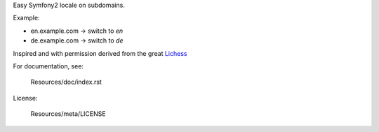 Easy Symfony2 locale on subdomains.

Example:

* en.example.com → switch to *en*
* de.example.com → switch to *de*

Inspired and with permission derived from the great `Lichess <http://github.com/ornicar/lichess/>`_

For documentation, see:

    Resources/doc/index.rst

License:

    Resources/meta/LICENSE

